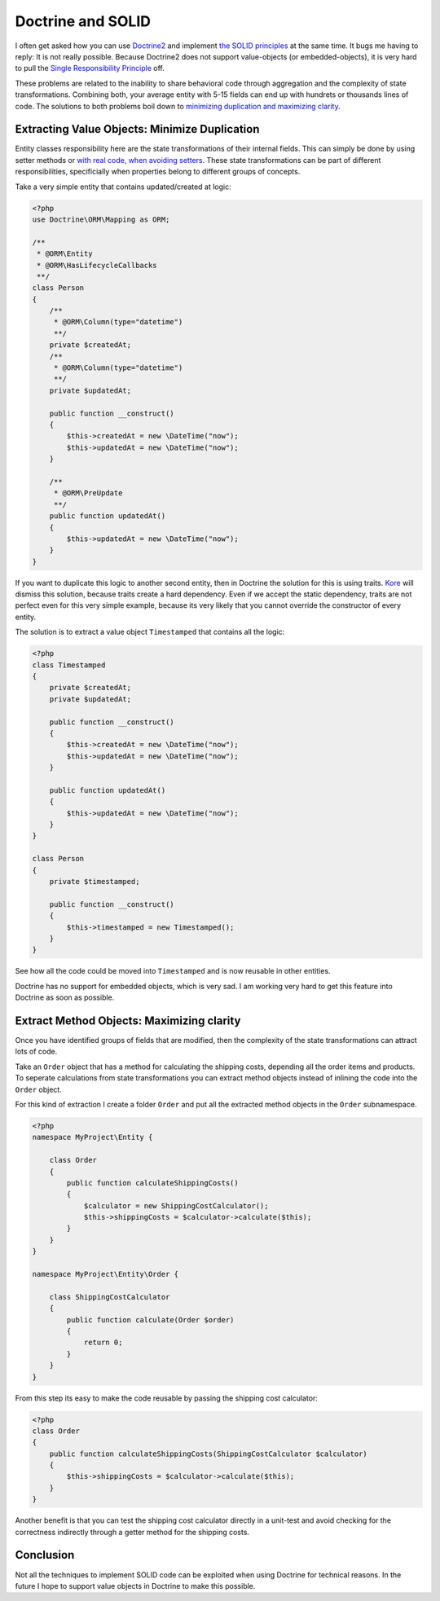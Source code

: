Doctrine and SOLID
==================

I often get asked how you can use `Doctrine2
<http://www.doctrine-project.org>`_ and implement `the SOLID principles
<http://en.wikipedia.org/wiki/SOLID_(object-oriented_design)>`_ at the same
time. It bugs me having to reply: It is not really possible.  Because Doctrine2
does not support value-objects (or embedded-objects), it is very hard to pull
the `Single Responsibility Principle
<http://en.wikipedia.org/wiki/Single_responsibility_principle>`_ off.

These problems are related to the inability to share behavioral code through
aggregation and the complexity of state transformations. Combining both, your
average entity with 5-15 fields can end up with hundrets or thousands lines of
code. The solutions to both problems boil down to `minimizing duplication and
maximizing clarity
<http://www.jbrains.ca/permalink/the-four-elements-of-simple-design>`_.

Extracting Value Objects: Minimize Duplication
----------------------------------------------

Entity classes responsibility here are the state transformations of their
internal fields.  This can simply be done by using setter methods or `with real
code, when avoiding setters
<http://whitewashing.de/2012/08/22/building_an_object_model__no_setters_allowed.html>`_.
These state transformations can be part of different responsibilities,
specificially when properties belong to different groups of concepts.

Take a very simple entity that contains updated/created at logic:

.. code-block:: php

    <?php
    use Doctrine\ORM\Mapping as ORM;

    /**
     * @ORM\Entity
     * @ORM\HasLifecycleCallbacks
     **/
    class Person
    {
        /**
         * @ORM\Column(type="datetime")
         **/
        private $createdAt;
        /**
         * @ORM\Column(type="datetime")
         **/
        private $updatedAt;

        public function __construct()
        {
            $this->createdAt = new \DateTime("now");
            $this->updatedAt = new \DateTime("now");
        }

        /**
         * @ORM\PreUpdate
         **/
        public function updatedAt()
        {
            $this->updatedAt = new \DateTime("now");
        }
    }

If you want to duplicate this logic to another second entity, then in Doctrine
the solution for this is using traits. `Kore
<http://kore-nordmann.de/blog.html>`_ will dismiss this solution, because
traits create a hard dependency. Even if we accept the static dependency,
traits are not perfect even for this very simple example, because its very
likely that you cannot override the constructor of every entity.

The solution is to extract a value object ``Timestamped`` that contains
all the logic:

.. code-block:: php

    <?php
    class Timestamped
    {
        private $createdAt;
        private $updatedAt;

        public function __construct()
        {
            $this->createdAt = new \DateTime("now");
            $this->updatedAt = new \DateTime("now");
        }

        public function updatedAt()
        {
            $this->updatedAt = new \DateTime("now");
        }
    }

    class Person
    {
        private $timestamped;

        public function __construct()
        {
            $this->timestamped = new Timestamped();
        }
    }

See how all the code could be moved into ``Timestamped`` and is now reusable
in other entities.

Doctrine has no support for embedded objects, which is very sad. I am working
very hard to get this feature into Doctrine as soon as possible.

Extract Method Objects: Maximizing clarity
------------------------------------------

Once you have identified groups of fields that are modified, then the
complexity of the state transformations can attract lots of code.

Take an ``Order`` object that has a method for calculating the shipping costs,
depending all the order items and products.
To seperate calculations from state transformations you can extract
method objects instead of inlining the code into the ``Order`` object.

For this kind of extraction I create a folder ``Order`` and put all
the extracted method objects in the ``Order`` subnamespace.

.. code-block:: php

    <?php
    namespace MyProject\Entity {

        class Order
        {
            public function calculateShippingCosts()
            {
                $calculator = new ShippingCostCalculator();
                $this->shippingCosts = $calculator->calculate($this);
            }
        }
    }

    namespace MyProject\Entity\Order {

        class ShippingCostCalculator
        {
            public function calculate(Order $order)
            {
                return 0;
            }
        }
    }

From this step its easy to make the code reusable by passing the shipping cost
calculator:

.. code-block:: php

    <?php
    class Order
    {
        public function calculateShippingCosts(ShippingCostCalculator $calculator)
        {
            $this->shippingCosts = $calculator->calculate($this);
        }
    }

Another benefit is that you can test the shipping cost calculator directly in a
unit-test and avoid checking for the correctness indirectly through a getter
method for the shipping costs.

Conclusion
----------

Not all the techniques to implement SOLID code can be exploited when using Doctrine
for technical reasons. In the future I hope to support value objects in
Doctrine to make this possible.


.. author:: default
.. categories:: php
.. tags:: php
.. comments::
